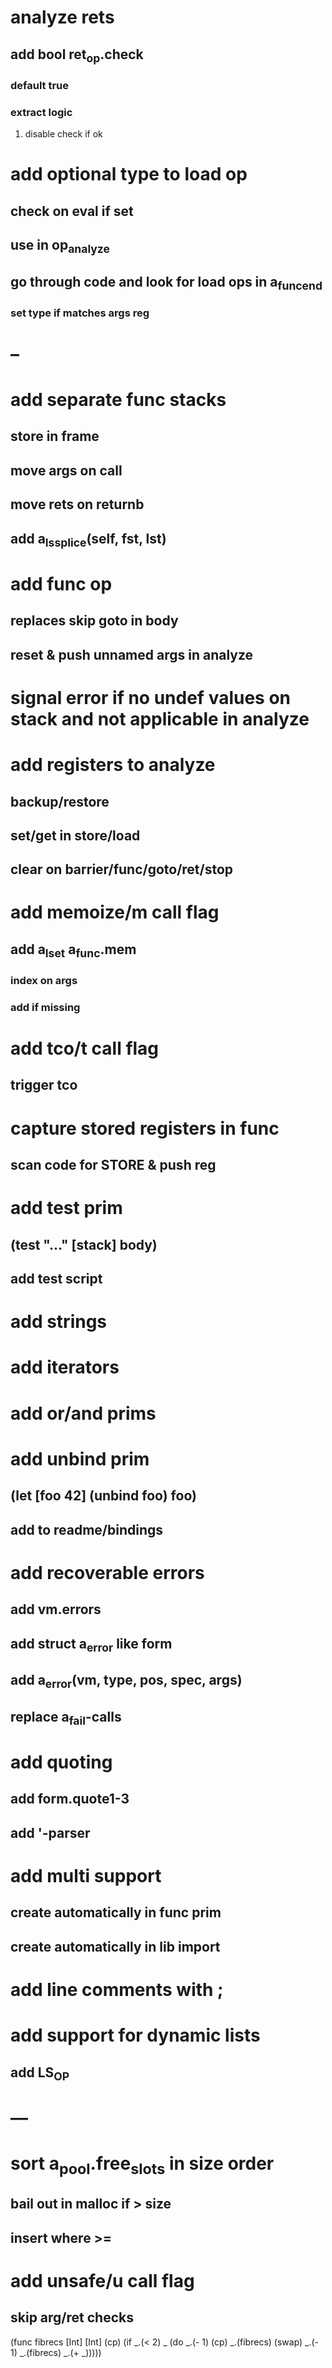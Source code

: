 * analyze rets
** add bool ret_op.check
*** default true
*** extract logic
**** disable check if ok
* add optional type to load op
** check on eval if set
** use in op_analyze
** go through code and look for load ops in a_func_end
*** set type if matches args reg
* --
* add separate func stacks
** store in frame
** move args on call
** move rets on returnb
** add a_ls_splice(self, fst, lst)
* add func op
** replaces skip goto in body
** reset & push unnamed args in analyze
* signal error if no undef values on stack and not applicable in analyze
* add registers to analyze
** backup/restore
** set/get in store/load
** clear on barrier/func/goto/ret/stop
* add memoize/m call flag
** add a_lset a_func.mem
*** index on args
*** add if missing
* add tco/t call flag
** trigger tco
* capture stored registers in func
** scan code for STORE & push reg
* add test prim
** (test "..." [stack] body)
** add test script
* add strings
* add iterators
* add or/and prims
* add unbind prim
** (let [foo 42] (unbind foo) foo)
** add to readme/bindings
* add recoverable errors
** add vm.errors
** add struct a_error like form
** add a_error(vm, type, pos, spec, args)
** replace a_fail-calls
* add quoting
** add form.quote1-3
** add '-parser
* add multi support
** create automatically in func prim
** create automatically in lib import
* add line comments with ;
* add support for dynamic lists
** add LS_OP
* ---
* sort a_pool.free_slots in size order
** bail out in malloc if > size
** insert where >=
* add unsafe/u call flag
** skip arg/ret checks

(func fibrecs [Int] [Int]
   (cp) (if _.(< 2) _ (do 
                         _.(- 1) (cp) 
                         _.(fibrecs) 
                         (swap) _.(- 1) 
                         _.(fibrecs)
                         _.(+ _)))))

